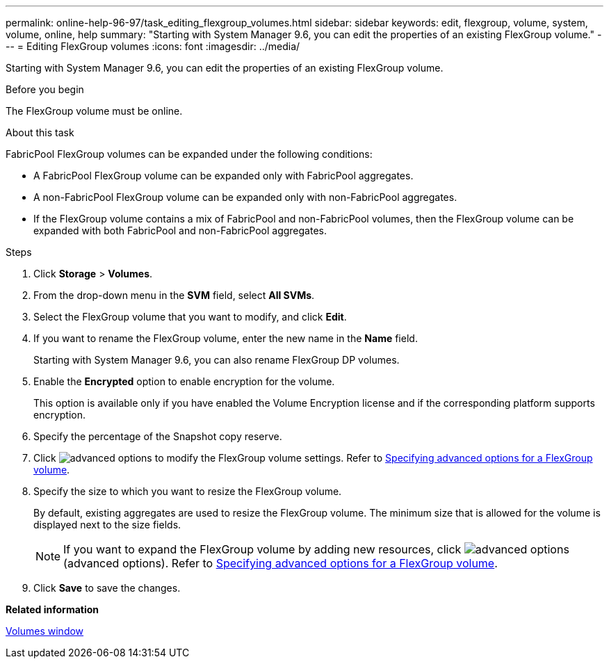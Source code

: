 ---
permalink: online-help-96-97/task_editing_flexgroup_volumes.html
sidebar: sidebar
keywords: edit, flexgroup, volume, system, volume, online, help
summary: "Starting with System Manager 9.6, you can edit the properties of an existing FlexGroup volume."
---
= Editing FlexGroup volumes
:icons: font
:imagesdir: ../media/

[.lead]
Starting with System Manager 9.6, you can edit the properties of an existing FlexGroup volume.

.Before you begin

The FlexGroup volume must be online.

.About this task

FabricPool FlexGroup volumes can be expanded under the following conditions:

* A FabricPool FlexGroup volume can be expanded only with FabricPool aggregates.
* A non-FabricPool FlexGroup volume can be expanded only with non-FabricPool aggregates.
* If the FlexGroup volume contains a mix of FabricPool and non-FabricPool volumes, then the FlexGroup volume can be expanded with both FabricPool and non-FabricPool aggregates.

.Steps

. Click *Storage* > *Volumes*.
. From the drop-down menu in the *SVM* field, select *All SVMs*.
. Select the FlexGroup volume that you want to modify, and click *Edit*.
. If you want to rename the FlexGroup volume, enter the new name in the *Name* field.
+
Starting with System Manager 9.6, you can also rename FlexGroup DP volumes.

. Enable the *Encrypted* option to enable encryption for the volume.
+
This option is available only if you have enabled the Volume Encryption license and if the corresponding platform supports encryption.

. Specify the percentage of the Snapshot copy reserve.
. Click image:../media/advanced_options.gif[] to modify the FlexGroup volume settings. Refer to link:task_specifying_advanced_options_for_flexgroup_volume.md#GUID-021C533F-BBA1-41A9-A191-DE223A158B4B[Specifying advanced options for a FlexGroup volume].
. Specify the size to which you want to resize the FlexGroup volume.
+
By default, existing aggregates are used to resize the FlexGroup volume. The minimum size that is allowed for the volume is displayed next to the size fields.
+
[NOTE]
====
If you want to expand the FlexGroup volume by adding new resources, click image:../media/advanced_options.gif[] (advanced options). Refer to link:task_specifying_advanced_options_for_flexgroup_volume.md#GUID-021C533F-BBA1-41A9-A191-DE223A158B4B[Specifying advanced options for a FlexGroup volume].
====

. Click *Save* to save the changes.

*Related information*

xref:reference_volumes_window.adoc[Volumes window]
